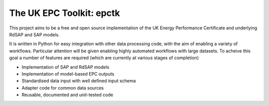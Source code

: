 
The UK EPC Toolkit: epctk
=========================

This project aims to be a free and open source implementation of
the UK Energy Performance Certificate and underlying RdSAP and SAP
models.

It is written in Python for easy integration with other data processing
code, with the aim of enabling a variety of workflows. Particular
attention will be given enabling highly automated workflows with large
datasets. To acheive this goal a number of features are required
(which are currently at various stages of completion)

- Implementation of SAP and RdSAP models
- Implementation of model-based EPC outputs
- Standardised data input with well defined input schema
- Adapter code for common data sources
- Reusable, documented and unit-tested code
